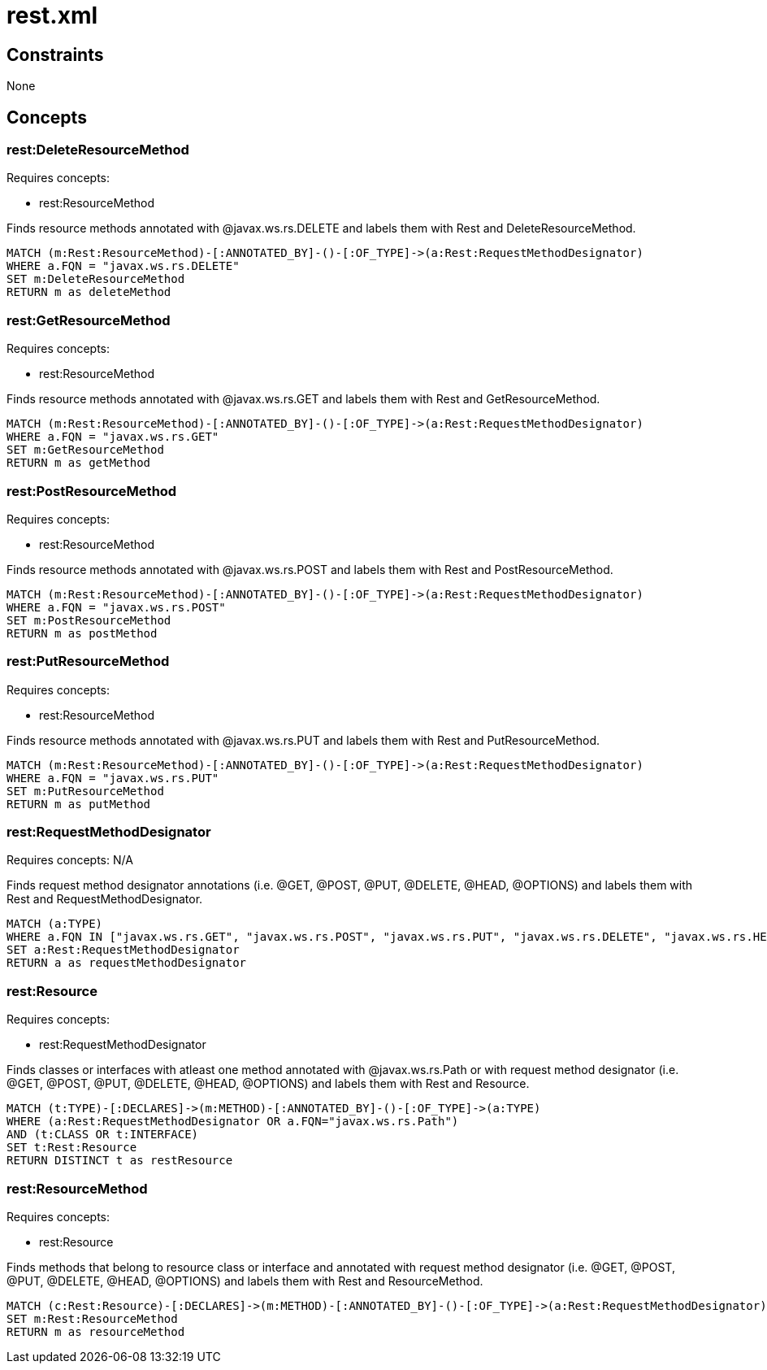 = rest.xml

== Constraints

None

== Concepts
=== rest:DeleteResourceMethod

Requires concepts:

* rest:ResourceMethod

Finds resource methods annotated with +@javax.ws.rs.DELETE+ and labels them with +Rest+ and +DeleteResourceMethod+.

[source,cypher]
----
MATCH (m:Rest:ResourceMethod)-[:ANNOTATED_BY]-()-[:OF_TYPE]->(a:Rest:RequestMethodDesignator)
WHERE a.FQN = "javax.ws.rs.DELETE"
SET m:DeleteResourceMethod
RETURN m as deleteMethod
----
=== rest:GetResourceMethod

Requires concepts:

* rest:ResourceMethod

Finds resource methods annotated with +@javax.ws.rs.GET+ and labels them with +Rest+ and +GetResourceMethod+.

[source,cypher]
----
MATCH (m:Rest:ResourceMethod)-[:ANNOTATED_BY]-()-[:OF_TYPE]->(a:Rest:RequestMethodDesignator)
WHERE a.FQN = "javax.ws.rs.GET"
SET m:GetResourceMethod
RETURN m as getMethod
----
=== rest:PostResourceMethod

Requires concepts:

* rest:ResourceMethod

Finds resource methods annotated with +@javax.ws.rs.POST+ and labels them with +Rest+ and +PostResourceMethod+.

[source,cypher]
----
MATCH (m:Rest:ResourceMethod)-[:ANNOTATED_BY]-()-[:OF_TYPE]->(a:Rest:RequestMethodDesignator)
WHERE a.FQN = "javax.ws.rs.POST"
SET m:PostResourceMethod
RETURN m as postMethod
----
=== rest:PutResourceMethod

Requires concepts:

* rest:ResourceMethod

Finds resource methods annotated with +@javax.ws.rs.PUT+ and labels them with +Rest+ and +PutResourceMethod+.

[source,cypher]
----
MATCH (m:Rest:ResourceMethod)-[:ANNOTATED_BY]-()-[:OF_TYPE]->(a:Rest:RequestMethodDesignator)
WHERE a.FQN = "javax.ws.rs.PUT"
SET m:PutResourceMethod
RETURN m as putMethod
----

=== rest:RequestMethodDesignator

Requires concepts: +N/A+

Finds request method designator annotations (i.e. +@GET+, +@POST+, +@PUT+, +@DELETE+, +@HEAD+, +@OPTIONS+) and labels them with +Rest+ and +RequestMethodDesignator+.

[source,cypher]
----
MATCH (a:TYPE)
WHERE a.FQN IN ["javax.ws.rs.GET", "javax.ws.rs.POST", "javax.ws.rs.PUT", "javax.ws.rs.DELETE", "javax.ws.rs.HEAD", "javax.ws.rs.OPTIONS"]
SET a:Rest:RequestMethodDesignator
RETURN a as requestMethodDesignator
----

=== rest:Resource

Requires concepts:

* rest:RequestMethodDesignator

Finds classes or interfaces with atleast one method annotated with +@javax.ws.rs.Path+ or with request method designator (i.e. +@GET+, +@POST+, +@PUT+, +@DELETE+, +@HEAD+, +@OPTIONS+) and labels them with +Rest+ and +Resource+.

[source,cypher]
----
MATCH (t:TYPE)-[:DECLARES]->(m:METHOD)-[:ANNOTATED_BY]-()-[:OF_TYPE]->(a:TYPE)
WHERE (a:Rest:RequestMethodDesignator OR a.FQN="javax.ws.rs.Path")
AND (t:CLASS OR t:INTERFACE)
SET t:Rest:Resource
RETURN DISTINCT t as restResource
----

=== rest:ResourceMethod

Requires concepts:

* rest:Resource

Finds methods that belong to resource class or interface and annotated with request method designator (i.e. +@GET+, +@POST+, +@PUT+, +@DELETE+, +@HEAD+, +@OPTIONS+) and labels them with +Rest+ and +ResourceMethod+.

[source,cypher]
----
MATCH (c:Rest:Resource)-[:DECLARES]->(m:METHOD)-[:ANNOTATED_BY]-()-[:OF_TYPE]->(a:Rest:RequestMethodDesignator)
SET m:Rest:ResourceMethod
RETURN m as resourceMethod
----

